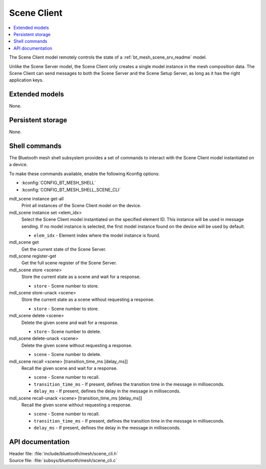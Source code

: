 .. _bt_mesh_scene_cli_readme:

Scene Client
############

.. contents::
   :local:
   :depth: 2

The Scene Client model remotely controls the state of a :ref:`bt_mesh_scene_srv_readme` model.

Unlike the Scene Server model, the Scene Client only creates a single model instance in the mesh composition data.
The Scene Client can send messages to both the Scene Server and the Scene Setup Server, as long as it has the right application keys.

Extended models
***************

None.

Persistent storage
******************

None.

Shell commands
**************

The Bluetooth mesh shell subsystem provides a set of commands to interact with the Scene Client model instantiated on a device.

To make these commands available, enable the following Kconfig options:

* :kconfig:`CONFIG_BT_MESH_SHELL`
* :kconfig:`CONFIG_BT_MESH_SHELL_SCENE_CLI`

mdl_scene instance get-all
	Print all instances of the Scene Client model on the device.


mdl_scene instance set <elem_idx>
	Select the Scene Client model instantiated on the specified element ID.
	This instance will be used in message sending.
	If no model instance is selected, the first model instance found on the device will be used by default.

	* ``elem_idx`` - Element index where the model instance is found.


mdl_scene get
	Get the current state of the Scene Server.


mdl_scene register-get
	Get the full scene register of the Scene Server.


mdl_scene store <scene>
	Store the current state as a scene and wait for a response.

	* ``store`` - Scene number to store.


mdl_scene store-unack <scene>
	Store the current state as a scene without requesting a response.

	* ``store`` - Scene number to store.


mdl_scene delete <scene>
	Delete the given scene and wait for a response.

	* ``store`` - Scene number to delete.


mdl_scene delete-unack <scene>
	Delete the given scene without requesting a response.

	* ``scene`` - Scene number to delete.


mdl_scene recall <scene> [transition_time_ms [delay_ms]]
	Recall the given scene and wait for a response.

	* ``scene`` - Scene number to recall.
	* ``transition_time_ms`` - If present, defines the transition time in the message in milliseconds.
	* ``delay_ms`` - If present, defines the delay in the message in milliseconds.


mdl_scene recall-unack <scene> [transition_time_ms [delay_ms]]
	Recall the given scene without requesting a response.

	* ``scene`` - Scene number to recall.
	* ``transition_time_ms`` - If present, defines the transition time in the message in milliseconds.
	* ``delay_ms`` - If present, defines the delay in the message in milliseconds.


API documentation
*****************

| Header file: :file:`include/bluetooth/mesh/scene_cli.h`
| Source file: :file:`subsys/bluetooth/mesh/scene_cli.c`

.. doxygengroup:: bt_mesh_scene_cli
   :project: nrf
   :members:
